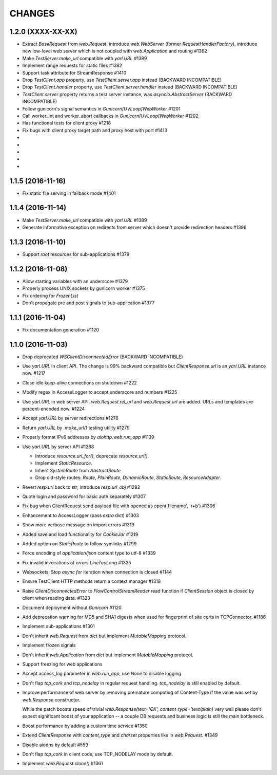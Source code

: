 CHANGES
=======

1.2.0 (XXXX-XX-XX)
------------------

- Extract `BaseRequest` from `web.Request`, introduce `web.WebServer`
  (former `RequestHandlerFactory`), introduce new low-level web server
  which is not coupled with `web.Application` and routing #1362

- Make `TestServer.make_url` compatible with `yarl.URL` #1389

- Implement range requests for static files #1382

- Support task attribute for StreamResponse #1410

- Drop `TestClient.app` property, use `TestClient.server.app` instead
  (BACKWARD INCOMPATIBLE)

- Drop `TestClient.handler` property, use `TestClient.server.handler` instead
  (BACKWARD INCOMPATIBLE)

- `TestClient.server` property returns a test server instance, was
  `asyncio.AbstractServer` (BACKWARD INCOMPATIBLE)

- Follow gunicorn's signal semantics in `Gunicorn[UVLoop]WebWorker` #1201

- Call worker_int and worker_abort callbacks in
  `Gunicorn[UVLoop]WebWorker` #1202

- Has functional tests for client proxy #1218

- Fix bugs with client proxy target path and proxy host with port #1413

-

-

-

-

-

1.1.5 (2016-11-16)
------------------

- Fix static file serving in fallback mode #1401

1.1.4 (2016-11-14)
------------------

- Make `TestServer.make_url` compatible with `yarl.URL` #1389

- Generate informative exception on redirects from server which
  doesn't provide redirection headers #1396


1.1.3 (2016-11-10)
------------------

- Support *root* resources for sub-applications #1379


1.1.2 (2016-11-08)
------------------

- Allow starting variables with an underscore #1379

- Properly process UNIX sockets by gunicorn worker #1375

- Fix ordering for `FrozenList`

- Don't propagate pre and post signals to sub-application #1377

1.1.1 (2016-11-04)
------------------

- Fix documentation generation #1120

1.1.0 (2016-11-03)
------------------

- Drop deprecated `WSClientDisconnectedError` (BACKWARD INCOMPATIBLE)

- Use `yarl.URL` in client API. The change is 99% backward compatible
  but `ClientResponse.url` is an `yarl.URL` instance now. #1217

- Close idle keep-alive connections on shutdown #1222

- Modify regex in AccessLogger to accept underscore and numbers #1225

- Use `yarl.URL` in web server API. `web.Request.rel_url` and
  `web.Request.url` are added. URLs and templates are percent-encoded
  now. #1224

- Accept `yarl.URL` by server redirections #1278

- Return `yarl.URL` by `.make_url()` testing utility #1279

- Properly format IPv6 addresses by `aiohttp.web.run_app` #1139

- Use `yarl.URL` by server API #1288

  * Introduce `resource.url_for()`, deprecate `resource.url()`.

  * Implement `StaticResource`.

  * Inherit `SystemRoute` from `AbstractRoute`

  * Drop old-style routes: `Route`, `PlainRoute`, `DynamicRoute`,
    `StaticRoute`, `ResourceAdapter`.

- Revert `resp.url` back to `str`, introduce `resp.url_obj` #1292

- Quote login and password for basic auth separately #1307

- Fix bug when ClientRequest send payload file with opened as
  open('filename', 'r+b') #1306

- Enhancement to AccessLogger (pass *extra* dict) #1303

- Show more verbose message on import errors #1319

- Added save and load functionality for `CookieJar` #1219

- Added option on `StaticRoute` to follow symlinks #1299

- Force encoding of `application/json` content type to utf-8 #1339

- Fix invalid invocations of `errors.LineTooLong` #1335

- Websockets: Stop `async for` iteration when connection is closed #1144

- Ensure TestClient HTTP methods return a context manager #1318

- Raise `ClientDisconnectedError` to `FlowControlStreamReader` read function
  if `ClientSession` object is closed by client when reading data. #1323

- Document deployment without `Gunicorn` #1120

- Add deprecation warning for MD5 and SHA1 digests when used for fingerprint
  of site certs in TCPConnector. #1186

- Implement sub-applications #1301

- Don't inherit `web.Request` from `dict` but implement
  `MutableMapping` protocol.

- Implement frozen signals

- Don't inherit `web.Application` from `dict` but implement
  `MutableMapping` protocol.

- Support freezing for web applications

- Accept access_log parameter in `web.run_app`, use `None` to disable logging

- Don't flap `tcp_cork` and `tcp_nodelay` in regular request handling.
  `tcp_nodelay` is still enabled by default.

- Improve performance of web server by removing premature computing of
  Content-Type if the value was set by `web.Response` constructor.

  While the patch boosts speed of trivial `web.Response(text='OK',
  content_type='text/plain)` very well please don't expect significant
  boost of your application -- a couple DB requests and business logic
  is still the main bottleneck.

- Boost performance by adding a custom time service #1350

- Extend `ClientResponse` with `content_type` and `charset`
  properties like in `web.Request`. #1349

- Disable aiodns by default #559

- Don't flap `tcp_cork` in client code, use TCP_NODELAY mode by default.

- Implement `web.Request.clone()` #1361
